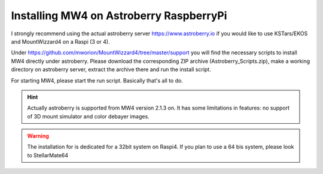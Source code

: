 Installing MW4 on Astroberry RaspberryPi
========================================

I strongly recommend using the actual astroberry server https://www.astroberry.io
if you would like to use KSTars/EKOS and MountWizzard4 on a Raspi (3 or 4).

Under https://github.com/mworion/MountWizzard4/tree/master/support you will find
the necessary scripts to install MW4 directly under astroberry. Please download
the corresponding ZIP archive (Astroberry_Scripts.zip), make a working directory
on astroberry server, extract the archive there and run the install script.

For starting MW4, please start the run script. Basically that's all to do.

.. hint:: Actually astroberry is supported from MW4 version 2.1.3 on. It has some
          limitations in features: no support of 3D mount simulator and color
          debayer images.

.. warning:: The installation for is dedicated for a 32bit system on Raspi4. If
             you plan to use a 64 bis system, please look to StellarMate64
